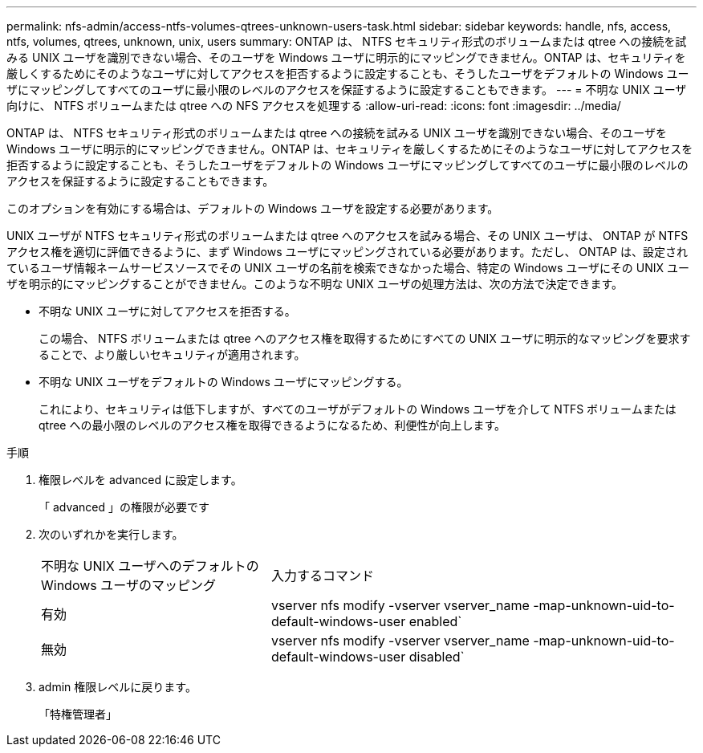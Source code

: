 ---
permalink: nfs-admin/access-ntfs-volumes-qtrees-unknown-users-task.html 
sidebar: sidebar 
keywords: handle, nfs, access, ntfs, volumes, qtrees, unknown, unix, users 
summary: ONTAP は、 NTFS セキュリティ形式のボリュームまたは qtree への接続を試みる UNIX ユーザを識別できない場合、そのユーザを Windows ユーザに明示的にマッピングできません。ONTAP は、セキュリティを厳しくするためにそのようなユーザに対してアクセスを拒否するように設定することも、そうしたユーザをデフォルトの Windows ユーザにマッピングしてすべてのユーザに最小限のレベルのアクセスを保証するように設定することもできます。 
---
= 不明な UNIX ユーザ向けに、 NTFS ボリュームまたは qtree への NFS アクセスを処理する
:allow-uri-read: 
:icons: font
:imagesdir: ../media/


[role="lead"]
ONTAP は、 NTFS セキュリティ形式のボリュームまたは qtree への接続を試みる UNIX ユーザを識別できない場合、そのユーザを Windows ユーザに明示的にマッピングできません。ONTAP は、セキュリティを厳しくするためにそのようなユーザに対してアクセスを拒否するように設定することも、そうしたユーザをデフォルトの Windows ユーザにマッピングしてすべてのユーザに最小限のレベルのアクセスを保証するように設定することもできます。

このオプションを有効にする場合は、デフォルトの Windows ユーザを設定する必要があります。

UNIX ユーザが NTFS セキュリティ形式のボリュームまたは qtree へのアクセスを試みる場合、その UNIX ユーザは、 ONTAP が NTFS アクセス権を適切に評価できるように、まず Windows ユーザにマッピングされている必要があります。ただし、 ONTAP は、設定されているユーザ情報ネームサービスソースでその UNIX ユーザの名前を検索できなかった場合、特定の Windows ユーザにその UNIX ユーザを明示的にマッピングすることができません。このような不明な UNIX ユーザの処理方法は、次の方法で決定できます。

* 不明な UNIX ユーザに対してアクセスを拒否する。
+
この場合、 NTFS ボリュームまたは qtree へのアクセス権を取得するためにすべての UNIX ユーザに明示的なマッピングを要求することで、より厳しいセキュリティが適用されます。

* 不明な UNIX ユーザをデフォルトの Windows ユーザにマッピングする。
+
これにより、セキュリティは低下しますが、すべてのユーザがデフォルトの Windows ユーザを介して NTFS ボリュームまたは qtree への最小限のレベルのアクセス権を取得できるようになるため、利便性が向上します。



.手順
. 権限レベルを advanced に設定します。
+
「 advanced 」の権限が必要です

. 次のいずれかを実行します。
+
[cols="35,65"]
|===


| 不明な UNIX ユーザへのデフォルトの Windows ユーザのマッピング | 入力するコマンド 


 a| 
有効
 a| 
vserver nfs modify -vserver vserver_name -map-unknown-uid-to-default-windows-user enabled`



 a| 
無効
 a| 
vserver nfs modify -vserver vserver_name -map-unknown-uid-to-default-windows-user disabled`

|===
. admin 権限レベルに戻ります。
+
「特権管理者」


